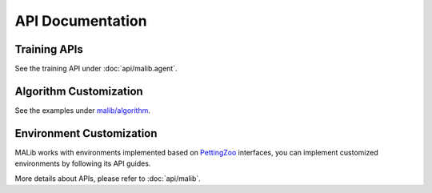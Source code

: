 .. _api-doc:


API Documentation
=================

Training APIs
-------------

See the training API under :doc:`api/malib.agent`.


Algorithm Customization
-----------------------
See the examples under `malib/algorithm <https://github.com/sjtu-marl/malib/tree/main/malib/algorithm>`_.


.. _api-environment-custom:

Environment Customization
-------------------------

MALib works with environments implemented based on `PettingZoo <http://pettingzoo.ml/>`_ interfaces, you can implement customized environments by following its API guides.

More details about APIs, please refer to :doc:`api/malib`.
